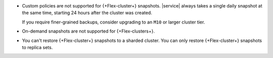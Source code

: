 - Custom policies are not supported for {+Flex-cluster+}
  snapshots. |service| always takes a single daily snapshot at the same
  time, starting 24 hours after the cluster was created.

  If you require finer-grained backups, consider upgrading to an
  ``M10`` or larger cluster tier.

- On-demand snapshots are not supported for {+Flex-clusters+}.

- You can't restore {+Flex-cluster+} snapshots to a sharded cluster.
  You can only restore {+Flex-cluster+} snapshots to replica sets.
